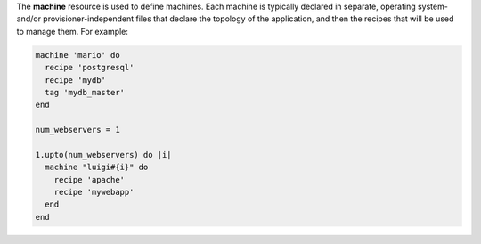.. The contents of this file are included in multiple topics.
.. This file should not be changed in a way that hinders its ability to appear in multiple documentation sets.

The **machine** resource is used to define machines. Each machine is typically declared in separate, operating system- and/or provisioner-independent files that declare the topology of the application, and then the recipes that will be used to manage them. For example:

.. code-block:: ruby

   machine 'mario' do
     recipe 'postgresql'
     recipe 'mydb'
     tag 'mydb_master'
   end
   
   num_webservers = 1
   
   1.upto(num_webservers) do |i|
     machine "luigi#{i}" do
       recipe 'apache'
       recipe 'mywebapp'
     end
   end
